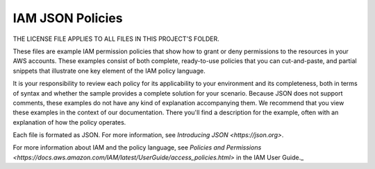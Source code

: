 .. Copyright 2010-2017 Amazon.com, Inc. or its affiliates. All Rights Reserved.

   THIS LICENSE APPLIES TO ALL FILES IN THIS FOLDER.

   This work is licensed under a Creative Commons Attribution-NonCommercial-ShareAlike 4.0
   International License (the "License"). You may not use the files in this folder except in
   compliance with the License. A copy of the License is located at 
   http://creativecommons.org/licenses/by-nc-sa/4.0/.

   The files in this folder are distributed on an "AS IS" BASIS, WITHOUT WARRANTIES OR 
   CONDITIONS OF ANY KIND, either express or implied. See the License for the specific 
   language governing permissions and limitations under the License.

#################
IAM JSON Policies 
#################

THE LICENSE FILE APPLIES TO ALL FILES IN THIS PROJECT'S FOLDER.

These files are example IAM permission policies that show how to grant or deny permissions
to the resources in your AWS accounts. These examples consist of both complete, ready-to-use
policies that you can cut-and-paste, and partial snippets that illustrate one key element
of the IAM policy language.

It is your responsibility to review each policy for its applicability to your environment 
and its completeness, both in terms of syntax and whether the sample provides a complete 
solution for your scenario. Because JSON does not support comments, these examples do not
have any kind of explanation accompanying them. We recommend that you view these examples 
in the context of our documentation. There you'll find a description for the example, 
often with an explanation of how the policy operates. 

Each file is formated as JSON. For more information, see `Introducing JSON <https://json.org>`.

For more information about IAM and the policy language, see `Policies and Permissions <https://docs.aws.amazon.com/IAM/latest/UserGuide/access_policies.html>` in the IAM User Guide._


